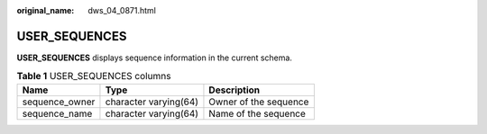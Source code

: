 :original_name: dws_04_0871.html

.. _dws_04_0871:

USER_SEQUENCES
==============

**USER_SEQUENCES** displays sequence information in the current schema.

.. table:: **Table 1** USER_SEQUENCES columns

   ============== ===================== =====================
   Name           Type                  Description
   ============== ===================== =====================
   sequence_owner character varying(64) Owner of the sequence
   sequence_name  character varying(64) Name of the sequence
   ============== ===================== =====================
